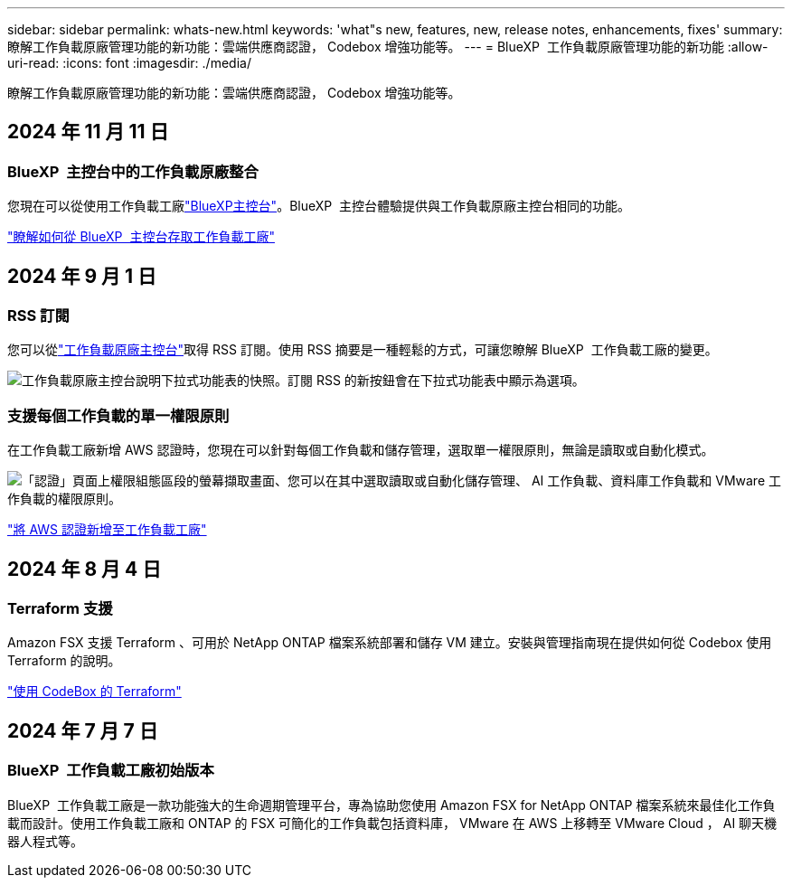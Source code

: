 ---
sidebar: sidebar 
permalink: whats-new.html 
keywords: 'what"s new, features, new, release notes, enhancements, fixes' 
summary: 瞭解工作負載原廠管理功能的新功能：雲端供應商認證， Codebox 增強功能等。 
---
= BlueXP  工作負載原廠管理功能的新功能
:allow-uri-read: 
:icons: font
:imagesdir: ./media/


[role="lead"]
瞭解工作負載原廠管理功能的新功能：雲端供應商認證， Codebox 增強功能等。



== 2024 年 11 月 11 日



=== BlueXP  主控台中的工作負載原廠整合

您現在可以從使用工作負載工廠link:https://console.bluexp.netapp.com["BlueXP主控台"^]。BlueXP  主控台體驗提供與工作負載原廠主控台相同的功能。

link:https://docs.netapp.com/workload-setup-admin/console-experiences.html["瞭解如何從 BlueXP  主控台存取工作負載工廠"]



== 2024 年 9 月 1 日



=== RSS 訂閱

您可以從link:https://console.workloads.netapp.com/["工作負載原廠主控台"^]取得 RSS 訂閱。使用 RSS 摘要是一種輕鬆的方式，可讓您瞭解 BlueXP  工作負載工廠的變更。

image:screenshot-rss-subscribe-button.png["工作負載原廠主控台說明下拉式功能表的快照。訂閱 RSS 的新按鈕會在下拉式功能表中顯示為選項。"]



=== 支援每個工作負載的單一權限原則

在工作負載工廠新增 AWS 認證時，您現在可以針對每個工作負載和儲存管理，選取單一權限原則，無論是讀取或自動化模式。

image:screenshot-single-permission-policy-support.png["「認證」頁面上權限組態區段的螢幕擷取畫面、您可以在其中選取讀取或自動化儲存管理、 AI 工作負載、資料庫工作負載和 VMware 工作負載的權限原則。"]

link:https://docs.netapp.com/us-en/workload-setup-admin/add-credentials.html["將 AWS 認證新增至工作負載工廠"^]



== 2024 年 8 月 4 日



=== Terraform 支援

Amazon FSX 支援 Terraform 、可用於 NetApp ONTAP 檔案系統部署和儲存 VM 建立。安裝與管理指南現在提供如何從 Codebox 使用 Terraform 的說明。

link:https://docs.netapp.com/us-en/workload-setup-admin/use-codebox.html["使用 CodeBox 的 Terraform"^]



== 2024 年 7 月 7 日



=== BlueXP  工作負載工廠初始版本

BlueXP  工作負載工廠是一款功能強大的生命週期管理平台，專為協助您使用 Amazon FSX for NetApp ONTAP 檔案系統來最佳化工作負載而設計。使用工作負載工廠和 ONTAP 的 FSX 可簡化的工作負載包括資料庫， VMware 在 AWS 上移轉至 VMware Cloud ， AI 聊天機器人程式等。
